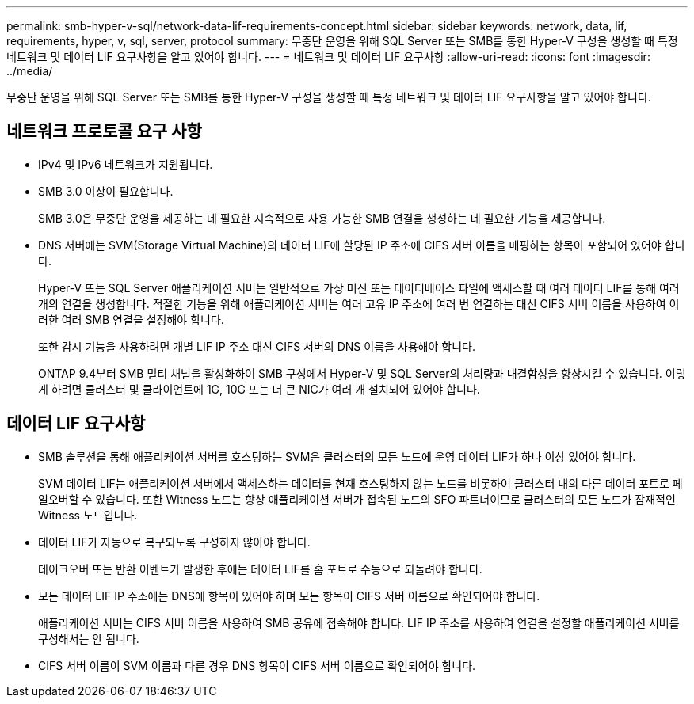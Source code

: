 ---
permalink: smb-hyper-v-sql/network-data-lif-requirements-concept.html 
sidebar: sidebar 
keywords: network, data, lif, requirements, hyper, v, sql, server, protocol 
summary: 무중단 운영을 위해 SQL Server 또는 SMB를 통한 Hyper-V 구성을 생성할 때 특정 네트워크 및 데이터 LIF 요구사항을 알고 있어야 합니다. 
---
= 네트워크 및 데이터 LIF 요구사항
:allow-uri-read: 
:icons: font
:imagesdir: ../media/


[role="lead"]
무중단 운영을 위해 SQL Server 또는 SMB를 통한 Hyper-V 구성을 생성할 때 특정 네트워크 및 데이터 LIF 요구사항을 알고 있어야 합니다.



== 네트워크 프로토콜 요구 사항

* IPv4 및 IPv6 네트워크가 지원됩니다.
* SMB 3.0 이상이 필요합니다.
+
SMB 3.0은 무중단 운영을 제공하는 데 필요한 지속적으로 사용 가능한 SMB 연결을 생성하는 데 필요한 기능을 제공합니다.

* DNS 서버에는 SVM(Storage Virtual Machine)의 데이터 LIF에 할당된 IP 주소에 CIFS 서버 이름을 매핑하는 항목이 포함되어 있어야 합니다.
+
Hyper-V 또는 SQL Server 애플리케이션 서버는 일반적으로 가상 머신 또는 데이터베이스 파일에 액세스할 때 여러 데이터 LIF를 통해 여러 개의 연결을 생성합니다. 적절한 기능을 위해 애플리케이션 서버는 여러 고유 IP 주소에 여러 번 연결하는 대신 CIFS 서버 이름을 사용하여 이러한 여러 SMB 연결을 설정해야 합니다.

+
또한 감시 기능을 사용하려면 개별 LIF IP 주소 대신 CIFS 서버의 DNS 이름을 사용해야 합니다.

+
ONTAP 9.4부터 SMB 멀티 채널을 활성화하여 SMB 구성에서 Hyper-V 및 SQL Server의 처리량과 내결함성을 향상시킬 수 있습니다. 이렇게 하려면 클러스터 및 클라이언트에 1G, 10G 또는 더 큰 NIC가 여러 개 설치되어 있어야 합니다.





== 데이터 LIF 요구사항

* SMB 솔루션을 통해 애플리케이션 서버를 호스팅하는 SVM은 클러스터의 모든 노드에 운영 데이터 LIF가 하나 이상 있어야 합니다.
+
SVM 데이터 LIF는 애플리케이션 서버에서 액세스하는 데이터를 현재 호스팅하지 않는 노드를 비롯하여 클러스터 내의 다른 데이터 포트로 페일오버할 수 있습니다. 또한 Witness 노드는 항상 애플리케이션 서버가 접속된 노드의 SFO 파트너이므로 클러스터의 모든 노드가 잠재적인 Witness 노드입니다.

* 데이터 LIF가 자동으로 복구되도록 구성하지 않아야 합니다.
+
테이크오버 또는 반환 이벤트가 발생한 후에는 데이터 LIF를 홈 포트로 수동으로 되돌려야 합니다.

* 모든 데이터 LIF IP 주소에는 DNS에 항목이 있어야 하며 모든 항목이 CIFS 서버 이름으로 확인되어야 합니다.
+
애플리케이션 서버는 CIFS 서버 이름을 사용하여 SMB 공유에 접속해야 합니다. LIF IP 주소를 사용하여 연결을 설정할 애플리케이션 서버를 구성해서는 안 됩니다.

* CIFS 서버 이름이 SVM 이름과 다른 경우 DNS 항목이 CIFS 서버 이름으로 확인되어야 합니다.


